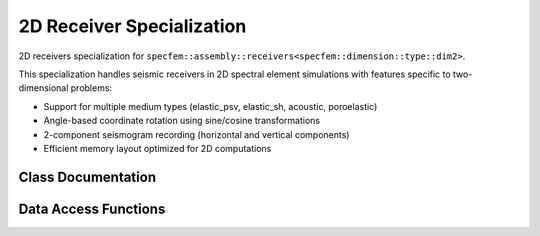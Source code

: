 .. _assembly_receivers_dim2:

2D Receiver Specialization
===========================

2D receivers specialization for ``specfem::assembly::receivers<specfem::dimension::type::dim2>``.

This specialization handles seismic receivers in 2D spectral element simulations with
features specific to two-dimensional problems:

* Support for multiple medium types (elastic_psv, elastic_sh, acoustic, poroelastic)
* Angle-based coordinate rotation using sine/cosine transformations
* 2-component seismogram recording (horizontal and vertical components)
* Efficient memory layout optimized for 2D computations

Class Documentation
-------------------

.. doxygenstruct:: specfem::assembly::receivers< specfem::dimension::type::dim2 >
   :members:

Data Access Functions
---------------------

.. doxygengroup:: ComputeReceiversDataAccess2D
   :members:
